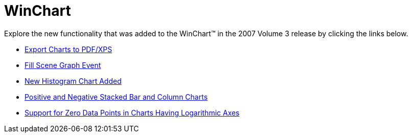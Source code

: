 ﻿////

|metadata|
{
    "name": "win-winchart-whats-new-20073",
    "controlName": [],
    "tags": [],
    "guid": "{9706D9D6-7545-47CC-9044-F2FE8AF04F94}",  
    "buildFlags": [],
    "createdOn": "0001-01-01T00:00:00Z"
}
|metadata|
////

= WinChart

Explore the new functionality that was added to the WinChart™ in the 2007 Volume 3 release by clicking the links below.

* link:win-export-charts-to-pdf-xps-whats-new-20073.html[Export Charts to PDF/XPS]
* link:win-fill-scene-graph-event-whats-new-20073.html[Fill Scene Graph Event]
* link:win-new-histogram-chart-added-whats-new-20073.html[New Histogram Chart Added]
* link:win-positive-and-negative-stacked-bar-and-column-charts-whats-new-20073.html[Positive and Negative Stacked Bar and Column Charts]
* link:win-support-for-zero-data-points-in-charts-having-logarithmic-axes-whats-new-20073.html[Support for Zero Data Points in Charts Having Logarithmic Axes]